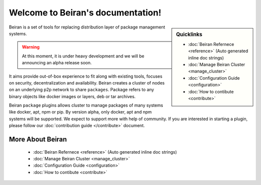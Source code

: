 .. Beiran documentation master file, created by
   sphinx-quickstart on Thu Jan 11 19:20:42 2018.
   You can adapt this file completely to your liking, but it should at least
   contain the root `toctree` directive.

==================================
Welcome to Beiran's documentation!
==================================

.. sidebar:: Quicklinks

  - :doc:`Beiran Refernece <reference>` (Auto generated inline doc strings)
  - :doc:`Manage Beiran Cluster <manage_cluster>`
  - :doc:`Configuration Guide <configuration>`
  - :doc:`How to contibute <contribute>`


Beiran is a set of tools for replacing distribution layer
of package management systems.

.. warning:: At this moment, it is under heavy development and we will be
 announcing an alpha release soon.

It aims provide out-of-box experience to fit along with
existing tools, focuses on security, decentralization and availability. Beiran
creates a cluster of nodes on an underlying p2p network to share ``packages``.
Package refers to any binary objects like docker images or layers, deb or tar archives.

Beiran ``package`` plugins allows cluster to manage packages of many systems like
docker, apt, npm or pip. By version alpha, only docker, apt and npm
systems will be supported. We expect to support more with help of community. If you
are interested in starting a plugin, please follow our
:doc:`contribution guide </contribute>` document.

More About Beiran
+++++++++++++++++

  - :doc:`Beiran Refernece <reference>` (Auto generated inline doc strings)
  - :doc:`Manage Beiran Cluster <manage_cluster>`
  - :doc:`Configuration Guide <configuration>`
  - :doc:`How to contibute <contribute>`
